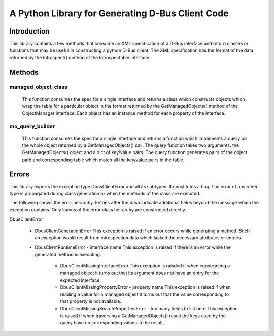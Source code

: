A Python Library for Generating D-Bus Client Code
=================================================

Introduction
------------
This library contains a few methods that consume an XML specification of
a D-Bus interface and return classes or functions that may be useful in
constructing a python D-Bus client. The XML specification has the
format of the data returned by the Introspect() method of the Introspectable
interface.

Methods
-------

managed_object_class
^^^^^^^^^^^^^^^^^^^^
  This function consumes the spec for a single interface and returns a class
  which constructs objects which wrap the table for a particular object in the
  format returned by the GetManagedObjects() method of the ObjectManager
  interface. Each object has an instance method for each property of the
  interface.

mo_query_builder
^^^^^^^^^^^^^^^^^
  This function consumes the spec for a single interface and returns a function
  which implements a query on the whole object returned by a GetManagedObjects()
  call. The query function takes two arguments: the GetManagedObjects() object
  and a dict of key/value pairs. The query function generates pairs of the
  object path and corresponding table which match all the key/value pairs in
  the table.


Errors
------
This library exports the exception type  DbusClientError and all its subtypes.
It constitutes a bug if an error of any other type is propagated during class
generation or when the methods of the class are executed.

The following shows the error heirarchy. Entries after the dash indicate
additional fields beyond the message which the exception contains. Only leaves
of the error class heirarchy are constructed directly.


DbusClientError

    * DbusClientGenerationError
      This exception is raised if an error occurs while generating a method.
      Such an exception would result from introspection data which lacked the
      necessary attributes or entries.

    * DbusClientRuntimeError - interface name
      This exception is raised if there is an error while the generated method
      is executing.

        - DbusClientMissingInterfaceError
          This exception is raisded if when constructing a managed object it
          turns out that its argument does not have an entry for the
          expected interface.

        - DbusClientMissingPropertyError - property name
          This exception is raised if when reading a value for a managed
          object it turns out that the value corresponding to that property
          is not available.

        - DbusClientMissingSearchPropertiesError - too many fields to list here
          This exception is raised if when traversing a GetManagedObjects()
          result the keys used by the query have no corresponding values in the
          result.
